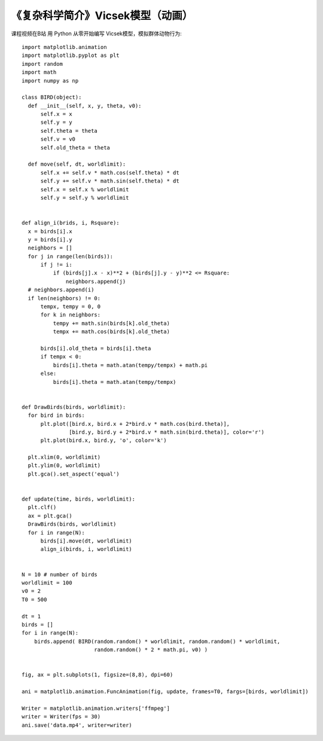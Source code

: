 《复杂科学简介》Vicsek模型（动画）
===========

课程视频在B站
用 Python 从零开始编写 Vicsek模型，模拟群体动物行为::


  import matplotlib.animation
  import matplotlib.pyplot as plt
  import random
  import math
  import numpy as np
  
  class BIRD(object):
    def __init__(self, x, y, theta, v0):
        self.x = x
        self.y = y
        self.theta = theta
        self.v = v0
        self.old_theta = theta
        
    def move(self, dt, worldlimit):
        self.x += self.v * math.cos(self.theta) * dt
        self.y += self.v * math.sin(self.theta) * dt
        self.x = self.x % worldlimit
        self.y = self.y % worldlimit
        
        
  def align_i(brids, i, Rsquare):
    x = birds[i].x
    y = birds[i].y
    neighbors = []
    for j in range(len(birds)):
        if j != i:
            if (birds[j].x - x)**2 + (birds[j].y - y)**2 <= Rsquare:
                neighbors.append(j)
    # neighbors.append(i)
    if len(neighbors) != 0:
        tempx, tempy = 0, 0
        for k in neighbors:
            tempy += math.sin(birds[k].old_theta)
            tempx += math.cos(birds[k].old_theta)

        birds[i].old_theta = birds[i].theta
        if tempx < 0:
            birds[i].theta = math.atan(tempy/tempx) + math.pi
        else:
            birds[i].theta = math.atan(tempy/tempx)
            
            
  def DrawBirds(birds, worldlimit):
    for bird in birds:
        plt.plot([bird.x, bird.x + 2*bird.v * math.cos(bird.theta)], 
                 [bird.y, bird.y + 2*bird.v * math.sin(bird.theta)], color='r')
        plt.plot(bird.x, bird.y, 'o', color='k')
        
    plt.xlim(0, worldlimit)
    plt.ylim(0, worldlimit)
    plt.gca().set_aspect('equal')    


  def update(time, birds, worldlimit):
    plt.clf()
    ax = plt.gca()
    DrawBirds(birds, worldlimit)
    for i in range(N):
        birds[i].move(dt, worldlimit)
        align_i(birds, i, worldlimit)
        
        
  N = 10 # number of birds
  worldlimit = 100
  v0 = 2
  T0 = 500

  dt = 1
  birds = []
  for i in range(N):
      birds.append( BIRD(random.random() * worldlimit, random.random() * worldlimit, 
                         random.random() * 2 * math.pi, v0) )
  
  
  fig, ax = plt.subplots(1, figsize=(8,8), dpi=60)

  ani = matplotlib.animation.FuncAnimation(fig, update, frames=T0, fargs=[birds, worldlimit])

  Writer = matplotlib.animation.writers['ffmpeg']
  writer = Writer(fps = 30)
  ani.save('data.mp4', writer=writer)
  
